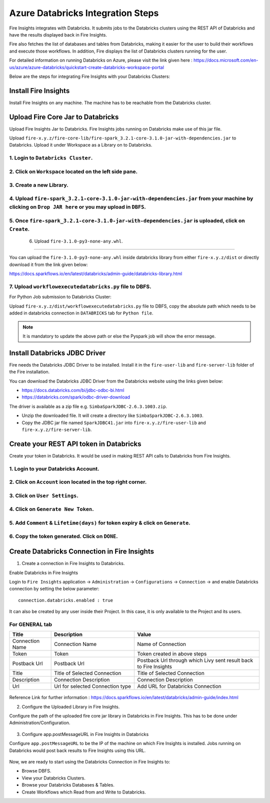 Azure Databricks Integration Steps
======================

Fire Insights integrates with Databricks. It submits jobs to the Databricks clusters using the REST API of Databricks and have the results displayed back in Fire Insights.

Fire also fetches the list of databases and tables from Databricks, making it easier for the user to build their workflows and execute those workflows. In addition, Fire displays the list of Databricks clusters running for the user.

For detailed information on running Databricks on Azure, please visit the link given here : https://docs.microsoft.com/en-us/azure/azure-databricks/quickstart-create-databricks-workspace-portal

Below are the steps for integrating Fire Insights with your Databricks Clusters:

Install Fire Insights
-----------

Install Fire Insights on any machine. The machine has to be reachable from the Databricks cluster.

Upload Fire Core Jar to Databricks
----------------------------------

Upload Fire Insights Jar to Databricks. Fire Insights jobs running on Databricks make use of this jar file.

Upload ``fire-x.y.z/fire-core-lib/fire-spark_3.2.1-core-3.1.0-jar-with-dependencies.jar`` to Databricks. Upload it under Workspace as a Library on to Databricks.

1. Login to ``Databricks Cluster``.
++++++++++++++++++++++++++++++++

2. Click on ``Workspace`` located on the left side pane.
++++++++++++++++++++++++++++++++

   .. figure:: ../_assets/configuration/azure_workspace.PNG
      :alt: Databricks
      :width: 40%
   
3. Create a new Library.
++++++++++++++++++++++++++++++++
 
   .. figure:: ../_assets/configuration/library_create.PNG
      :alt: Databricks
      :width: 40%
   
4. Upload ``fire-spark_3.2.1-core-3.1.0-jar-with-dependencies.jar`` from your machine by clicking on ``Drop JAR here`` or you may upload in ``DBFS``.
++++++++++++++++++++++++++++++++

   .. figure:: ../_assets/configuration/uploadlibrary.PNG
      :alt: Databricks
      :width: 40%
   
5. Once ``fire-spark_3.2.1-core-3.1.0-jar-with-dependencies.jar`` is uploaded, click on ``Create``.
++++++++++++++++++++++++++++++++

 .. figure:: ../_assets/configuration/createlibrary.PNG
    :alt: Databricks
    :width: 40%
 
 6. Upload ``fire-3.1.0-py3-none-any.whl``. 
++++++++++++++++++++++++++++++++

You can upload the ``fire-3.1.0-py3-none-any.whl`` inside databricks library from either ``fire-x.y.z/dist`` or directly download it from the link given below:

https://docs.sparkflows.io/en/latest/databricks/admin-guide/databricks-library.html
  
7. Upload ``workflowexecutedatabricks.py`` file to DBFS.
++++++++++++++++++++++++++++++++

For Python Job submission to Databricks Cluster:

Upload ``fire-x.y.z/dist/workflowexecutedatabricks.py`` file to DBFS, copy the absolute path which needs to be added in databricks connection in ``DATABRICKS`` tab for ``Python file``. 

.. note:: It is mandatory to update the above path or else the Pyspark job will show the error message.

Install Databricks JDBC Driver
-----------------------------------

Fire needs the Databricks JDBC Driver to be installed. Install it in the ``fire-user-lib`` and ``fire-server-lib`` folder of the Fire installation.

You can download the Databricks JDBC Driver from the Databricks website using the links given below: 

* https://docs.databricks.com/bi/jdbc-odbc-bi.html
* https://databricks.com/spark/odbc-driver-download

The driver is available as a zip file e.g. ``SimbaSparkJDBC-2.6.3.1003.zip``.

* Unzip the downloaded file. It will create a directory like ``SimbaSparkJDBC-2.6.3.1003``.
* Copy the JDBC jar file named ``SparkJDBC41.jar`` into ``fire-x.y.z/fire-user-lib`` and ``fire-x.y.z/fire-server-lib``.


Create your REST API token in Databricks
--------------

Create your token in Databricks. It would be used in making REST API calls to Databricks from Fire Insights.

1. Login to your Databricks Account.
++++++++++++++++++++++++++++++++

2. Click on ``Account`` icon located in the top right corner.
++++++++++++++++++++++++++++++++

.. figure:: ../_assets/configuration/user_setting.PNG
   :alt: Databricks
   :width: 60%
   
3. Click on ``User Settings``.
++++++++++++++++++++++++++++++++

.. figure:: ../_assets/configuration/user_setting.PNG
   :alt: Databricks
   :width: 60%

4. Click on ``Generate New Token``.
++++++++++++++++++++++++++++++++

.. figure:: ../_assets/configuration/token.PNG
   :alt: Databricks
   :width: 60%

5. Add ``Comment`` & ``Lifetime(days)`` for token expiry & click on ``Generate``.
++++++++++++++++++++++++++++++++

.. figure:: ../_assets/configuration/token_update.PNG
   :alt: Databricks
   :width: 60%

6. Copy the token generated. Click on ``DONE``.
++++++++++++++++++++++++++++++++

.. figure:: ../_assets/configuration/token_generated.PNG
   :alt: Databricks
   :width: 40%



Create Databricks Connection in Fire Insights
-----------------------------------

1. Create a connection in Fire Insights to Databricks. 

Enable Databricks in Fire Insights

Login to ``Fire Insights`` application -> ``Administration`` -> ``Configurations`` -> ``Connection`` -> and enable Databricks connection by setting the below parameter:

::

    connection.databricks.enabled : true

It can also be created by any user inside their Project. In this case, it is only available to the Project and its users.

For GENERAL tab
++++

.. list-table:: 
   :widths: 10 20 30
   :header-rows: 1

   * - Title
     - Description
     - Value
   * - Connection Name
     - Connection Name
     - Name of Connection
   * - Token
     - Token
     - Token created in above steps  
   * - Postback Url
     - Postback Url
     - Postback Url through which Livy sent result back to Fire Insights
   * - Title 
     - Title of Selected Connection
     - Title of Selected Connection  
   * - Description 
     - Connection Description 
     - Connection Description
   * - Url
     - Url for selected Connection type
     - Add URL for Databricks Connection


.. figure:: ../_assets/configuration/databricks-connection.PNG
   :alt: Databricks Connection
   :width: 40%

Reference Link for further information : https://docs.sparkflows.io/en/latest/databricks/admin-guide/index.html

2. Configure the Uploaded Library in Fire Insights.

Configure the path of the uploaded fire core jar library in Databricks in Fire Insights. This has to be done under Administration/Configuration.


.. figure:: ../_assets/configuration/databricks-configurations.PNG
   :alt: Databricks
   :width: 40%
   
   
3. Configure app.postMessageURL in Fire Insights in Databricks

Configure ``app.postMessageURL`` to be the IP of the machine on which Fire Insights is installed. Jobs running on Databricks would post back results to Fire Insights using this URL.

.. figure:: ../_assets/configuration/Fireui_postbackurl.PNG
   :alt: Postback URL
   :width: 40%

Now, we are ready to start using the Databricks Connection in Fire Insights to:

* Browse DBFS.
* View your Databricks Clusters.
* Browse your Databricks Databases & Tables.
* Create Workflows which Read from and Write to Databricks.
